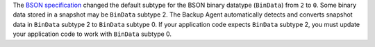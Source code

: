 The `BSON specification <http://bsonspec.org/spec.html>`_ changed the
default subtype for the BSON binary datatype (``BinData``) from ``2``
to ``0``. Some binary data stored in a snapshot may be ``BinData``
subtype 2. The Backup Agent automatically detects and converts snapshot
data in ``BinData`` subtype 2 to ``BinData`` subtype 0. If your
application code expects ``BinData`` subtype 2, you must update your
application code to work with ``BinData`` subtype 0.

.. seealso::
   The notes on the `BSON specification
   <http://bsonspec.org/spec.html>`_ explain the particular specifics
   of this change.